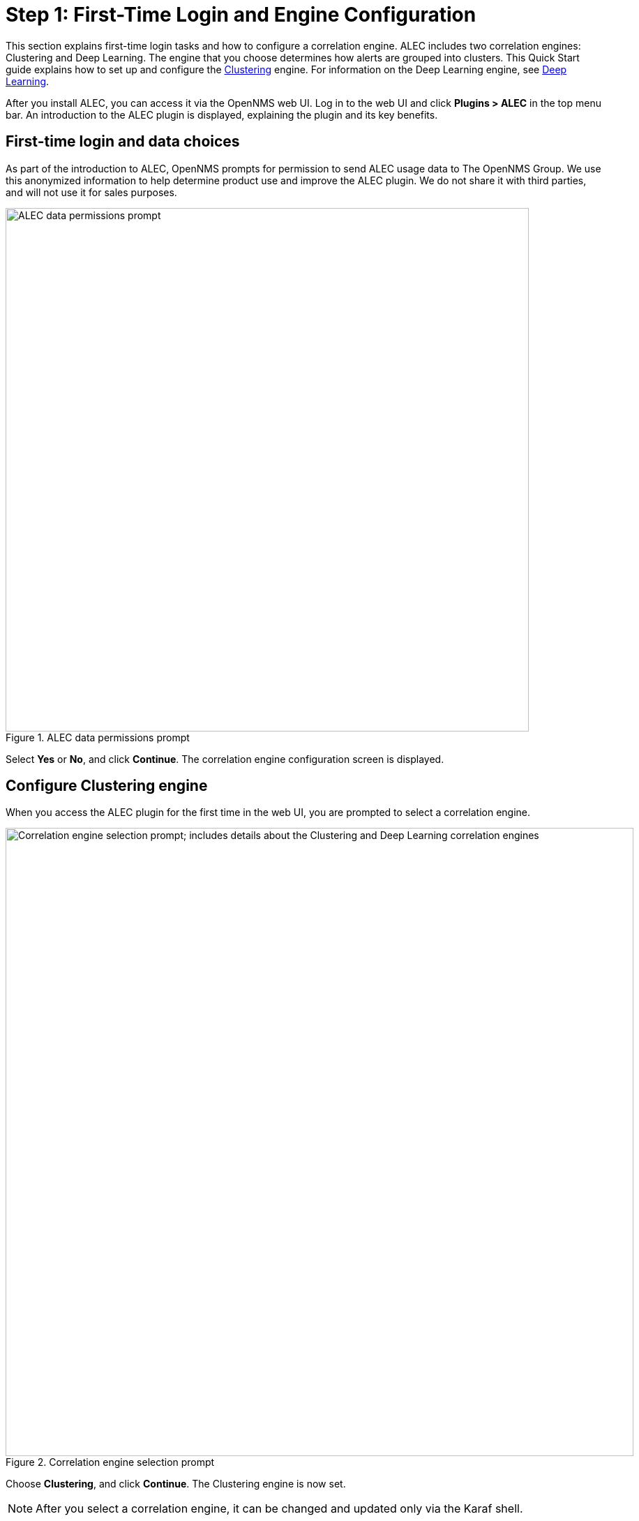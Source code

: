 
:imagesdir: ../assets/images
= Step 1: First-Time Login and Engine Configuration

This section explains first-time login tasks and how to configure a correlation engine.
ALEC includes two correlation engines: Clustering and Deep Learning.
The engine that you choose determines how alerts are grouped into clusters.
This Quick Start guide explains how to set up and configure the xref:engines:clustering.adoc[Clustering] engine.
For information on the Deep Learning engine, see xref:engines:deeplearning.adoc[Deep Learning].

After you install ALEC, you can access it via the OpenNMS web UI.
Log in to the web UI and click *Plugins > ALEC* in the top menu bar.
An introduction to the ALEC plugin is displayed, explaining the plugin and its key benefits.

== First-time login and data choices

As part of the introduction to ALEC, OpenNMS prompts for permission to send ALEC usage data to The OpenNMS Group.
We use this anonymized information to help determine product use and improve the ALEC plugin.
We do not share it with third parties, and will not use it for sales purposes.

.ALEC data permissions prompt
image::data-permissions.png[ALEC data permissions prompt, 750]

Select *Yes* or *No*, and click *Continue*.
The correlation engine configuration screen is displayed.

== Configure Clustering engine

When you access the ALEC plugin for the first time in the web UI, you are prompted to select a correlation engine.

.Correlation engine selection prompt
image::engine-config.png[Correlation engine selection prompt; includes details about the Clustering and Deep Learning correlation engines, 900]

Choose *Clustering*, and click *Continue*.
The Clustering engine is now set.

NOTE: After you select a correlation engine, it can be changed and updated only via the Karaf shell.

== Beyond Quick Start

For more information on ALEC's correlation engines, see the xref:engines:introduction.adoc[Correlation Engines] section.
